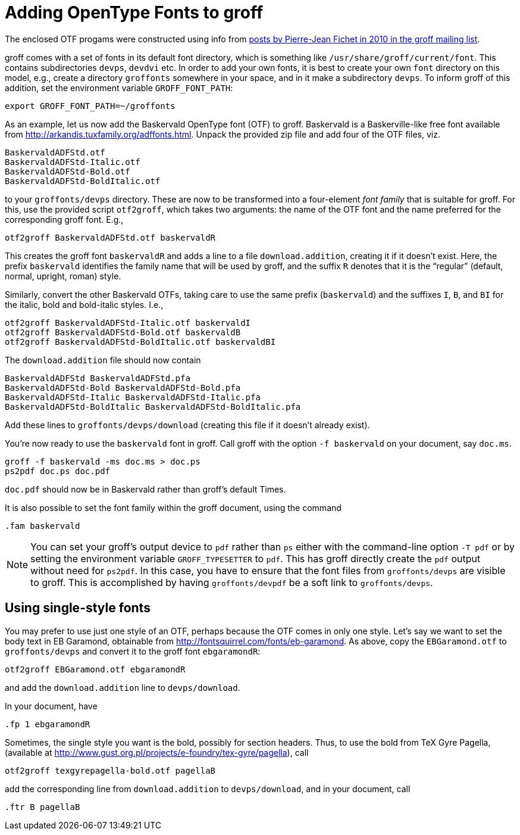 = Adding OpenType Fonts to groff

The enclosed OTF progams were constructed using info from
https://lists.gnu.org/archive/html/groff/2010-09/msg00000.html[posts
by Pierre-Jean Fichet in 2010 in the groff mailing list].

groff comes with a set of fonts in its default font directory,
which is something like `/usr/share/groff/current/font`.  This
contains subdirectories `devps`, `devdvi` etc.  In order to add
your own fonts, it is best to create your own `font` directory on
this model, e.g., create a directory `groffonts` somewhere in
your space, and in it make a subdirectory `devps`.  To inform
groff of this addition, set the environment variable
`GROFF_FONT_PATH`:

  export GROFF_FONT_PATH=~/groffonts

As an example, let us now add the Baskervald OpenType font (OTF)
to groff.  Baskervald is a Baskerville-like free font available
from http://arkandis.tuxfamily.org/adffonts.html.  Unpack the
provided zip file and add four of the OTF files, viz.

  BaskervaldADFStd.otf
  BaskervaldADFStd-Italic.otf
  BaskervaldADFStd-Bold.otf
  BaskervaldADFStd-BoldItalic.otf

to your `groffonts/devps` directory.  These are now to be
transformed into a four-element _font family_ that is suitable
for groff.  For this, use the provided script `otf2groff`,
which takes two arguments: the name of the OTF font and the name
preferred for the corresponding groff font.  E.g.,

  otf2groff BaskervaldADFStd.otf baskervaldR

This creates the groff font `baskervaldR` and adds a line to a
file `download.addition`, creating it if it doesn’t exist.  Here,
the prefix `baskervald` identifies the family name that will be
used by groff, and the suffix `R` denotes that it is the
“regular” (default, normal, upright, roman) style.

Similarly, convert the other Baskervald OTFs, taking care to use
the same prefix (`baskervald`) and the suffixes `I`, `B`, and
`BI` for the italic, bold and bold-italic styles. I.e.,

  otf2groff BaskervaldADFStd-Italic.otf baskervaldI
  otf2groff BaskervaldADFStd-Bold.otf baskervaldB
  otf2groff BaskervaldADFStd-BoldItalic.otf baskervaldBI

The `download.addition` file should now contain

  BaskervaldADFStd BaskervaldADFStd.pfa
  BaskervaldADFStd-Bold BaskervaldADFStd-Bold.pfa
  BaskervaldADFStd-Italic BaskervaldADFStd-Italic.pfa
  BaskervaldADFStd-BoldItalic BaskervaldADFStd-BoldItalic.pfa

Add these lines to `groffonts/devps/download` (creating this
file if it doesn’t already exist).

You’re now ready to use the `baskervald` font in groff.  Call groff
with the option `-f baskervald` on your document, say `doc.ms`.

  groff -f baskervald -ms doc.ms > doc.ps
  ps2pdf doc.ps doc.pdf

`doc.pdf` should now be in Baskervald rather than groff’s default
Times.

It is also possible to set the font family within the groff
document, using the command

  .fam baskervald

NOTE: You can set your groff’s output device to `pdf` rather than
      `ps` either with the command-line option `-T pdf` or by
      setting the environment variable `GROFF_TYPESETTER` to
      `pdf`. This has groff directly create the `pdf` output
      without need for `ps2pdf`. In this case, you have to ensure
      that the font files from `groffonts/devps` are visible to
      groff. This is accomplished by having `groffonts/devpdf` be
      a soft link to `groffonts/devps`.

== Using single-style fonts

You may prefer to use just one style of an OTF, perhaps because
the OTF comes in only one style.  Let’s say we want to set the
body text in EB Garamond, obtainable from
http://fontsquirrel.com/fonts/eb-garamond.  As above, copy the
`EBGaramond.otf` to `groffonts/devps` and convert it to the groff
font `ebgaramondR`:

  otf2groff EBGaramond.otf ebgaramondR

and add the `download.addition` line to `devps/download`.

In your document, have

  .fp 1 ebgaramondR

Sometimes, the single style you want is the bold, possibly for
section headers.  Thus, to use the bold from TeX Gyre Pagella,
(available at
http://www.gust.org.pl/projects/e-foundry/tex-gyre/pagella), call

  otf2groff texgyrepagella-bold.otf pagellaB

add the corresponding line from `download.addition` to
`devps/download`, and in your document, call

  .ftr B pagellaB

// Last modified: 2020-11-07
// 2017-09-03
